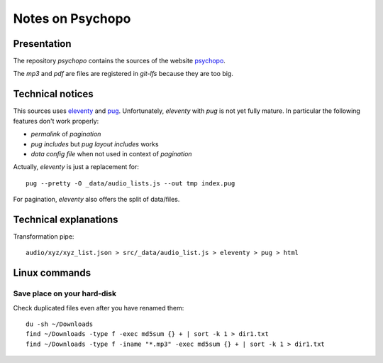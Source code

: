 =================
Notes on Psychopo
=================


Presentation
============

The repository *psychopo* contains the sources of the website psychopo_.

.. _psychopo: http://vvv.psychopo.ovh

The *mp3* and *pdf* are files are registered in *git-lfs* because they are too big.


Technical notices
=================

This sources uses eleventy_ and pug_. Unfortunately, *eleventy* with *pug* is not yet fully mature. In particular the following features don't work properly:

- *permalink* of *pagination*
- *pug includes* but *pug layout includes* works
- *data config file* when not used in context of *pagination*


.. _eleventy: https://www.11ty.dev
.. _pug: https://pugjs.org


Actually, *eleventy* is just a replacement for::

  pug --pretty -O _data/audio_lists.js --out tmp index.pug

For pagination, *eleventy* also offers the split of data/files.


Technical explanations
======================

Transformation pipe::

  audio/xyz/xyz_list.json > src/_data/audio_list.js > eleventy > pug > html


Linux commands
==============

Save place on your hard-disk
----------------------------

Check duplicated files even after you have renamed them::

  du -sh ~/Downloads
  find ~/Downloads -type f -exec md5sum {} + | sort -k 1 > dir1.txt
  find ~/Downloads -type f -iname "*.mp3" -exec md5sum {} + | sort -k 1 > dir1.txt
